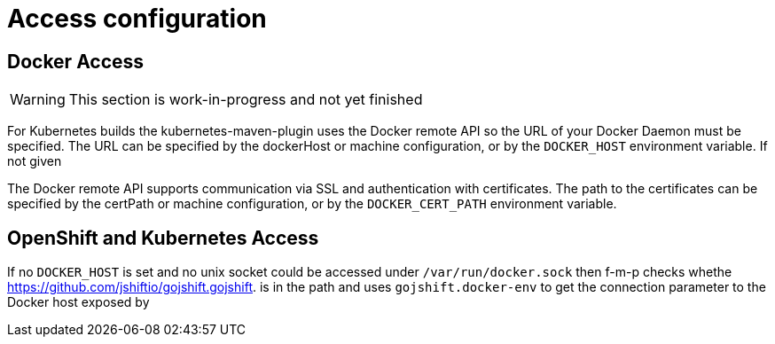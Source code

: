 [[access-configuration]]

= Access configuration

== Docker Access

WARNING: This section is work-in-progress and not yet finished

For Kubernetes builds the kubernetes-maven-plugin uses the Docker remote API so the URL of your Docker Daemon must be specified. The URL can be specified by the dockerHost or machine configuration, or by the `DOCKER_HOST` environment variable. If not given

The Docker remote API supports communication via SSL and
authentication with certificates.  The path to the certificates can
be specified by the certPath or machine configuration, or by the
`DOCKER_CERT_PATH` environment variable.


== OpenShift and Kubernetes Access

If no `DOCKER_HOST` is set and no unix socket could be accessed under `/var/run/docker.sock` then f-m-p checks whethe https://github.com/jshiftio/gojshift.gojshift. is in the path and uses `gojshift.docker-env` to get the connection parameter to the Docker host exposed by